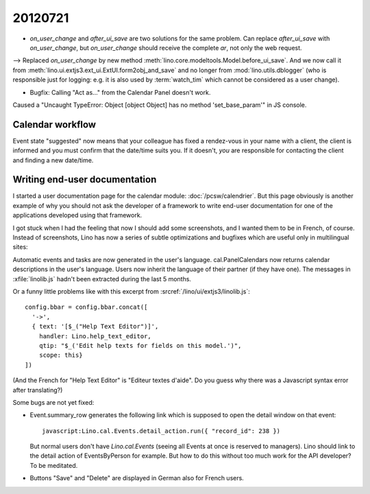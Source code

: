 20120721
========

- `on_user_change` and `after_ui_save` are two solutions 
  for the same problem. Can replace `after_ui_save` 
  with `on_user_change`, but `on_user_change` should receive 
  the complete `ar`, not only the web request.


--> Replaced `on_user_change` by new method 
:meth:`lino.core.modeltools.Model.before_ui_save`.
And we now call it from 
:meth:`lino.ui.extjs3.ext_ui.ExtUI.form2obj_and_save`
and no longer from :mod:`lino.utils.dblogger` 
(who is responsible just for logging:
e.g. it is also used by :term:`watch_tim` 
which cannot be considered as a user change).



- Bugfix: Calling "Act as..." from the Calendar Panel doesn't work.

Caused a "Uncaught TypeError: Object [object Object] has no 
method 'set_base_param'" in JS console.


Calendar workflow
-----------------

Event state "suggested" now means that your colleague has 
fixed a rendez-vous in your name with a client,
the client is informed and 
you must confirm that the date/time suits you.
If it doesn't, *you* are responsible for contacting 
the client and finding a new date/time.


Writing end-user documentation
------------------------------

I started a user documentation page for the calendar module:
:doc:`/pcsw/calendrier`.
But this page obviously is another example of why you should not 
ask the developer of a framework to write end-user documentation 
for one of the applications developed using that framework.

I got stuck when I had the feeling that now I should add some screenshots,
and I wanted them to be in French, of course.
Instead of screenshots, Lino has now a series of subtle 
optimizations and bugfixes which are useful only in 
multilingual sites:

Automatic events and tasks are now generated in the user's language.
cal.PanelCalendars now returns calendar descriptions in the user's language.
Users now inherit the language of their partner (if they have one).
The messages in :xfile:`linolib.js` hadn't been extracted during the last 5 months.

Or a funny little problems like with this 
excerpt from :srcref:`/lino/ui/extjs3/linolib.js`::

    config.bbar = config.bbar.concat([
      '->',
      { text: '[$_("Help Text Editor")]',
        handler: Lino.help_text_editor,
        qtip: "$_('Edit help texts for fields on this model.')",
        scope: this}
    ])

(And the French for "Help Text Editor" is "Editeur textes d'aide". 
Do you guess why there was a Javascript syntax error after translating?)

Some bugs are not yet fixed:

- Event.summary_row generates the following link 
  which is supposed to open the detail window on that event::

    javascript:Lino.cal.Events.detail_action.run({ "record_id": 238 })
  
  But normal users don't have `Lino.cal.Events` (seeing all Events 
  at once is reserved to managers). Lino should link to the detail action
  of EventsByPerson for example. But how to do this without too much 
  work for the API developer? To be meditated.

- Buttons "Save" and "Delete" are displayed in German also for French users.

